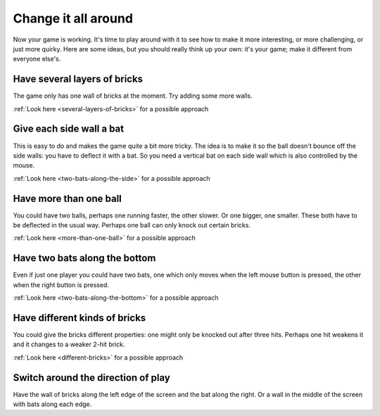 Change it all around
====================

Now your game is working. It's time to play around with it to see how to make
it more interesting, or more challenging, or just more quirky. Here are some ideas,
but you should really think up your own: it's your game; make it different from
everyone else's.

Have several layers of bricks
-----------------------------

The game only has one wall of bricks at the moment. Try adding some more walls.

:ref:`Look here <several-layers-of-bricks>` for a possible approach

Give each side wall a bat
-------------------------

This is easy to do and makes the game quite a bit more tricky. The idea is to make
it so the ball doesn't bounce off the side walls: you have to deflect it with a bat.
So you need a vertical bat on each side wall which is also controlled by the mouse.

:ref:`Look here <two-bats-along-the-side>` for a possible approach

Have more than one ball
-----------------------

You could have two balls, perhaps one running faster, the other slower. Or one bigger,
one smaller. These both have to be deflected in the usual way. Perhaps one ball can
only knock out certain bricks.

:ref:`Look here <more-than-one-ball>` for a possible approach

Have two bats along the bottom
------------------------------

Even if just one player you could have two bats, one which only moves when the
left mouse button is pressed, the other when the right button is pressed.

:ref:`Look here <two-bats-along-the-bottom>` for a possible approach

Have different kinds of bricks
------------------------------

You could give the bricks different properties: one might only be knocked out
after three hits. Perhaps one hit weakens it and it changes to a weaker 2-hit
brick.

:ref:`Look here <different-bricks>` for a possible approach

Switch around the direction of play
-----------------------------------

Have the wall of bricks along the left edge of the screen and the bat along
the right. Or a wall in the middle of the screen with bats along each edge.

